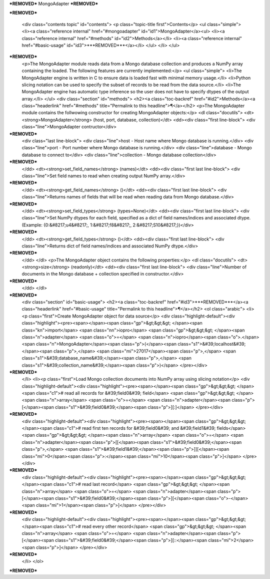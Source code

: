 ***REMOVED***
MongoAdapter
***REMOVED***

***REMOVED***

    <div class="contents topic" id="contents">
    <p class="topic-title first">Contents</p>
    <ul class="simple">
    <li><a class="reference internal" href="#mongoadapter" id="id1">MongoAdapter</a><ul>
    <li><a class="reference internal" href="#methods" id="id2">Methods</a></li>
    <li><a class="reference internal" href="#basic-usage" id="id3">***REMOVED***</a></li>
    </ul>
    </li>
    </ul>
***REMOVED***
    <p>The MongoAdapter module reads data from a Mongo database collection and produces a
    NumPy array containing the loaded. The following features are currently implemented:</p>
    <ul class="simple">
    <li>The MongoAdapter engine is written in C to ensure data is loaded fast with minimal
    memory usage.</li>
    <li>Python slicing notation can be used to specify the subset of records to be
    read from the data source.</li>
    <li>The MongoAdapter engine has automatic type inference so the user does not have to
    specify dtypes of the output array.</li>
    </ul>
    <div class="section" id="methods">
    <h2><a class="toc-backref" href="#id2">Methods</a><a class="headerlink" href="#methods" title="Permalink to this headline">¶</a></h2>
    <p>The MongoAdapter module contains the follwowing constructor for creating MongoAdapter objects:</p>
    <dl class="docutils">
    <dt><strong>MongoAdapter</strong> (host, port, database, collection)</dt>
    <dd><div class="first line-block">
    <div class="line">MongoAdapter contructor</div>
***REMOVED***
    <div class="last line-block">
    <div class="line">host - Host name where Mongo database is running.</div>
    <div class="line">port - Port number where Mongo database is running.</div>
    <div class="line">database - Mongo database to connect to</div>
    <div class="line">collection - Mongo database collection</div>
***REMOVED***
    </dd>
    <dt><strong>set_field_names</strong> (names)</dt>
    <dd><div class="first last line-block">
    <div class="line">Set field names to read when creating output NumPy array.</div>
***REMOVED***
    </dd>
    <dt><strong>get_field_names</strong> ()</dt>
    <dd><div class="first last line-block">
    <div class="line">Returns names of fields that will be read when reading data from Mongo database.</div>
***REMOVED***
    </dd>
    <dt><strong>set_field_types</strong> (types=None)</dt>
    <dd><div class="first last line-block">
    <div class="line">Set NumPy dtypes for each field, specified as a dict of field names/indices and associated
    dtype. (Example: {0:&#8217;u4&#8217;, 1:&#8217;f8&#8217;, 2:&#8217;S10&#8217;})</div>
***REMOVED***
    </dd>
    <dt><strong>get_field_types</strong> ()</dt>
    <dd><div class="first last line-block">
    <div class="line">Returns dict of field names/indices and associated NumPy dtype.</div>
***REMOVED***
    </dd>
    </dl>
    <p>The MongoAdapter object contains the following properties:</p>
    <dl class="docutils">
    <dt><strong>size</strong> (readonly)</dt>
    <dd><div class="first last line-block">
    <div class="line">Number of documents in the Mongo database + collection specified in constructor.</div>
***REMOVED***
    </dd>
    </dl>
***REMOVED***
    <div class="section" id="basic-usage">
    <h2><a class="toc-backref" href="#id3">***REMOVED***</a><a class="headerlink" href="#basic-usage" title="Permalink to this headline">¶</a></h2>
    <ol class="arabic">
    <li><p class="first">Create MongoAdapter object for data source</p>
    <div class="highlight-default"><div class="highlight"><pre><span></span><span class="gp">&gt;&gt;&gt; </span><span class="kn">import</span> <span class="nn">iopro</span>
    <span class="gp">&gt;&gt;&gt; </span><span class="n">adapter</span> <span class="o">=</span> <span class="n">iopro</span><span class="o">.</span><span class="n">MongoAdapter</span><span class="p">(</span><span class="s1">&#39;localhost&#39;</span><span class="p">,</span> <span class="mi">27017</span><span class="p">,</span> <span class="s1">&#39;database_name&#39;</span><span class="p">,</span> <span class="s1">&#39;collection_name&#39;</span><span class="p">)</span>
    </pre></div>
***REMOVED***
    </li>
    <li><p class="first">Load Mongo collection documents into NumPy array using slicing notation</p>
    <div class="highlight-default"><div class="highlight"><pre><span></span><span class="gp">&gt;&gt;&gt; </span><span class="c1"># read all records for &#39;field0&#39; field</span>
    <span class="gp">&gt;&gt;&gt; </span><span class="n">array</span> <span class="o">=</span> <span class="n">adapter</span><span class="p">[</span><span class="s1">&#39;field0&#39;</span><span class="p">][:]</span>
    </pre></div>
***REMOVED***
    <div class="highlight-default"><div class="highlight"><pre><span></span><span class="gp">&gt;&gt;&gt; </span><span class="c1"># read first ten records for &#39;field0&#39; and &#39;field1&#39; fields</span>
    <span class="gp">&gt;&gt;&gt; </span><span class="n">array</span> <span class="o">=</span> <span class="n">adapter</span><span class="p">[[</span><span class="s1">&#39;field0&#39;</span><span class="p">,</span> <span class="s1">&#39;field1&#39;</span><span class="p">]][</span><span class="mi">0</span><span class="p">:</span><span class="mi">10</span><span class="p">]</span>
    </pre></div>
***REMOVED***
    <div class="highlight-default"><div class="highlight"><pre><span></span><span class="gp">&gt;&gt;&gt; </span><span class="c1"># read last record</span>
    <span class="gp">&gt;&gt;&gt; </span><span class="n">array</span> <span class="o">=</span> <span class="n">adapter</span><span class="p">[</span><span class="s1">&#39;field0&#39;</span><span class="p">][</span><span class="o">-</span><span class="mi">1</span><span class="p">]</span>
    </pre></div>
***REMOVED***
    <div class="highlight-default"><div class="highlight"><pre><span></span><span class="gp">&gt;&gt;&gt; </span><span class="c1"># read every other record</span>
    <span class="gp">&gt;&gt;&gt; </span><span class="n">array</span> <span class="o">=</span> <span class="n">adapter</span><span class="p">[</span><span class="s1">&#39;field0&#39;</span><span class="p">][::</span><span class="mi">2</span><span class="p">]</span>
    </pre></div>
***REMOVED***
    </li>
    </ol>
***REMOVED***
